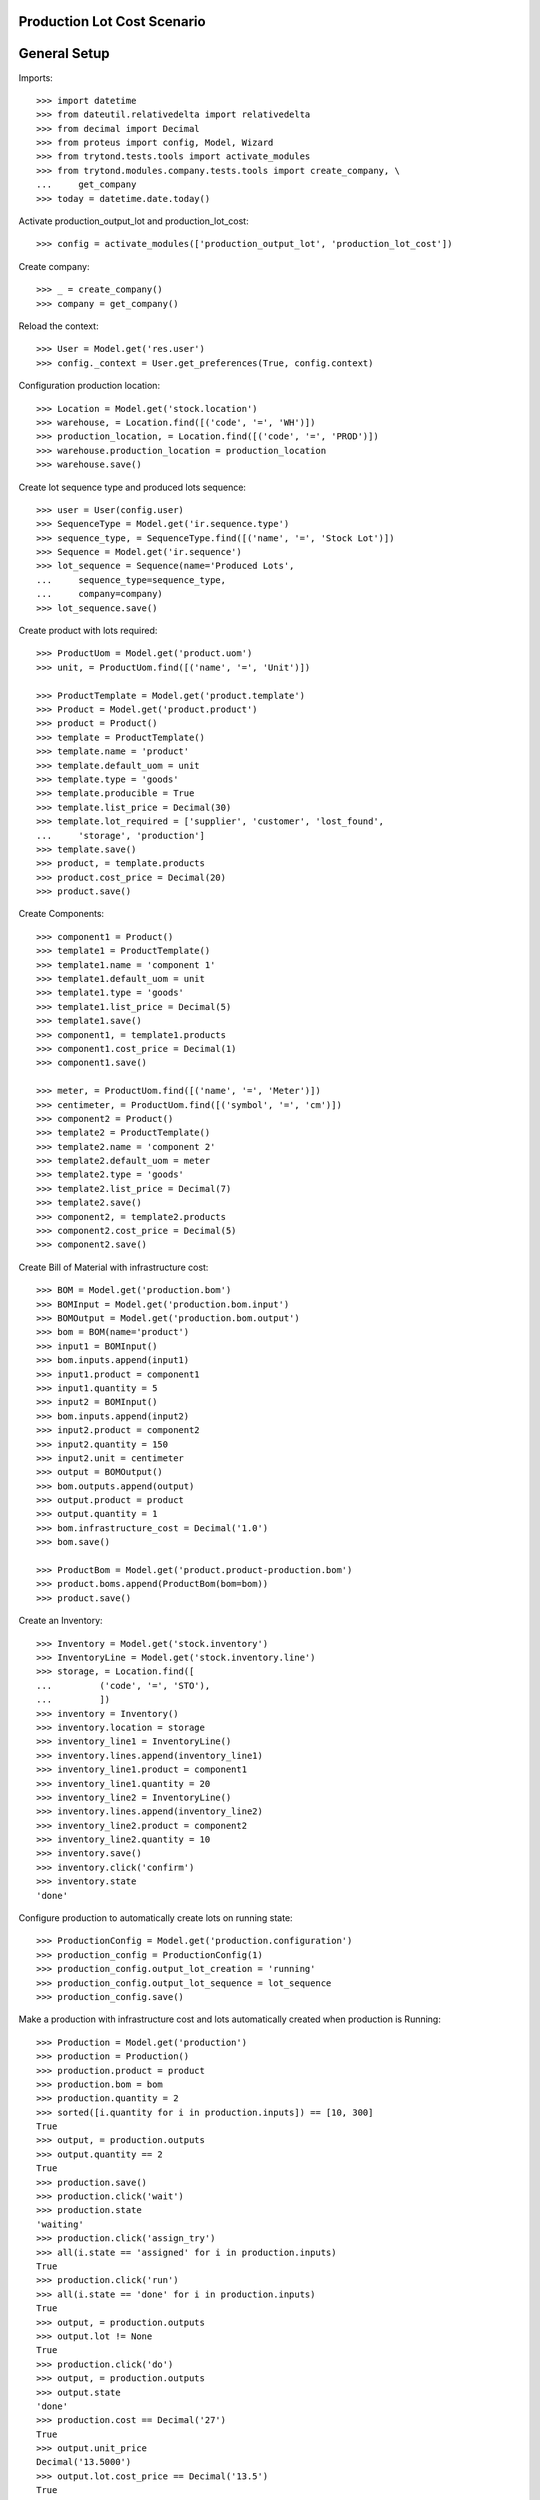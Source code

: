 ============================
Production Lot Cost Scenario
============================

=============
General Setup
=============

Imports::

    >>> import datetime
    >>> from dateutil.relativedelta import relativedelta
    >>> from decimal import Decimal
    >>> from proteus import config, Model, Wizard
    >>> from trytond.tests.tools import activate_modules
    >>> from trytond.modules.company.tests.tools import create_company, \
    ...     get_company
    >>> today = datetime.date.today()

Activate production_output_lot and production_lot_cost::

    >>> config = activate_modules(['production_output_lot', 'production_lot_cost'])

Create company::

    >>> _ = create_company()
    >>> company = get_company()

Reload the context::

    >>> User = Model.get('res.user')
    >>> config._context = User.get_preferences(True, config.context)

Configuration production location::

    >>> Location = Model.get('stock.location')
    >>> warehouse, = Location.find([('code', '=', 'WH')])
    >>> production_location, = Location.find([('code', '=', 'PROD')])
    >>> warehouse.production_location = production_location
    >>> warehouse.save()

Create lot sequence type and produced lots sequence::

    >>> user = User(config.user)
    >>> SequenceType = Model.get('ir.sequence.type')
    >>> sequence_type, = SequenceType.find([('name', '=', 'Stock Lot')])
    >>> Sequence = Model.get('ir.sequence')
    >>> lot_sequence = Sequence(name='Produced Lots',
    ...     sequence_type=sequence_type,
    ...     company=company)
    >>> lot_sequence.save()

Create product with lots required::

    >>> ProductUom = Model.get('product.uom')
    >>> unit, = ProductUom.find([('name', '=', 'Unit')])

    >>> ProductTemplate = Model.get('product.template')
    >>> Product = Model.get('product.product')
    >>> product = Product()
    >>> template = ProductTemplate()
    >>> template.name = 'product'
    >>> template.default_uom = unit
    >>> template.type = 'goods'
    >>> template.producible = True
    >>> template.list_price = Decimal(30)
    >>> template.lot_required = ['supplier', 'customer', 'lost_found',
    ...     'storage', 'production']
    >>> template.save()
    >>> product, = template.products
    >>> product.cost_price = Decimal(20)
    >>> product.save()

Create Components::

    >>> component1 = Product()
    >>> template1 = ProductTemplate()
    >>> template1.name = 'component 1'
    >>> template1.default_uom = unit
    >>> template1.type = 'goods'
    >>> template1.list_price = Decimal(5)
    >>> template1.save()
    >>> component1, = template1.products
    >>> component1.cost_price = Decimal(1)
    >>> component1.save()

    >>> meter, = ProductUom.find([('name', '=', 'Meter')])
    >>> centimeter, = ProductUom.find([('symbol', '=', 'cm')])
    >>> component2 = Product()
    >>> template2 = ProductTemplate()
    >>> template2.name = 'component 2'
    >>> template2.default_uom = meter
    >>> template2.type = 'goods'
    >>> template2.list_price = Decimal(7)
    >>> template2.save()
    >>> component2, = template2.products
    >>> component2.cost_price = Decimal(5)
    >>> component2.save()

Create Bill of Material with infrastructure cost::

    >>> BOM = Model.get('production.bom')
    >>> BOMInput = Model.get('production.bom.input')
    >>> BOMOutput = Model.get('production.bom.output')
    >>> bom = BOM(name='product')
    >>> input1 = BOMInput()
    >>> bom.inputs.append(input1)
    >>> input1.product = component1
    >>> input1.quantity = 5
    >>> input2 = BOMInput()
    >>> bom.inputs.append(input2)
    >>> input2.product = component2
    >>> input2.quantity = 150
    >>> input2.unit = centimeter
    >>> output = BOMOutput()
    >>> bom.outputs.append(output)
    >>> output.product = product
    >>> output.quantity = 1
    >>> bom.infrastructure_cost = Decimal('1.0')
    >>> bom.save()

    >>> ProductBom = Model.get('product.product-production.bom')
    >>> product.boms.append(ProductBom(bom=bom))
    >>> product.save()

Create an Inventory::

    >>> Inventory = Model.get('stock.inventory')
    >>> InventoryLine = Model.get('stock.inventory.line')
    >>> storage, = Location.find([
    ...         ('code', '=', 'STO'),
    ...         ])
    >>> inventory = Inventory()
    >>> inventory.location = storage
    >>> inventory_line1 = InventoryLine()
    >>> inventory.lines.append(inventory_line1)
    >>> inventory_line1.product = component1
    >>> inventory_line1.quantity = 20
    >>> inventory_line2 = InventoryLine()
    >>> inventory.lines.append(inventory_line2)
    >>> inventory_line2.product = component2
    >>> inventory_line2.quantity = 10
    >>> inventory.save()
    >>> inventory.click('confirm')
    >>> inventory.state
    'done'

Configure production to automatically create lots on running state::

    >>> ProductionConfig = Model.get('production.configuration')
    >>> production_config = ProductionConfig(1)
    >>> production_config.output_lot_creation = 'running'
    >>> production_config.output_lot_sequence = lot_sequence
    >>> production_config.save()

Make a production with infrastructure cost and lots automatically created when
production is Running::

    >>> Production = Model.get('production')
    >>> production = Production()
    >>> production.product = product
    >>> production.bom = bom
    >>> production.quantity = 2
    >>> sorted([i.quantity for i in production.inputs]) == [10, 300]
    True
    >>> output, = production.outputs
    >>> output.quantity == 2
    True
    >>> production.save()
    >>> production.click('wait')
    >>> production.state
    'waiting'
    >>> production.click('assign_try')
    >>> all(i.state == 'assigned' for i in production.inputs)
    True
    >>> production.click('run')
    >>> all(i.state == 'done' for i in production.inputs)
    True
    >>> output, = production.outputs
    >>> output.lot != None
    True
    >>> production.click('do')
    >>> output, = production.outputs
    >>> output.state
    'done'
    >>> production.cost == Decimal('27')
    True
    >>> output.unit_price
    Decimal('13.5000')
    >>> output.lot.cost_price == Decimal('13.5')
    True

Configure production to automatically create lots on done state::

    >>> production_config.output_lot_creation = 'done'
    >>> production_config.save()

Make a production with infrastructure cost and lots automatically created when
production is done::

    >>> production = Production()
    >>> production.product = product
    >>> production.bom = bom
    >>> production.quantity = 2
    >>> sorted([i.quantity for i in production.inputs]) == [10, 300]
    True
    >>> output, = production.outputs
    >>> output.quantity == 2
    True
    >>> production.save()
    >>> production.click('wait')
    >>> production.state
    'waiting'
    >>> production.click('assign_try')
    >>> all(i.state == 'assigned' for i in production.inputs)
    True
    >>> production.click('run')
    >>> all(i.state == 'done' for i in production.inputs)
    True
    >>> output, = production.outputs
    >>> output.lot
    >>> production.click('do')
    >>> output, = production.outputs
    >>> output.state
    'done'
    >>> output.lot != None
    True
    >>> production.cost == Decimal('27')
    True
    >>> output.unit_price
    Decimal('13.5000')
    >>> output.lot.cost_price == Decimal('13.5')
    True
